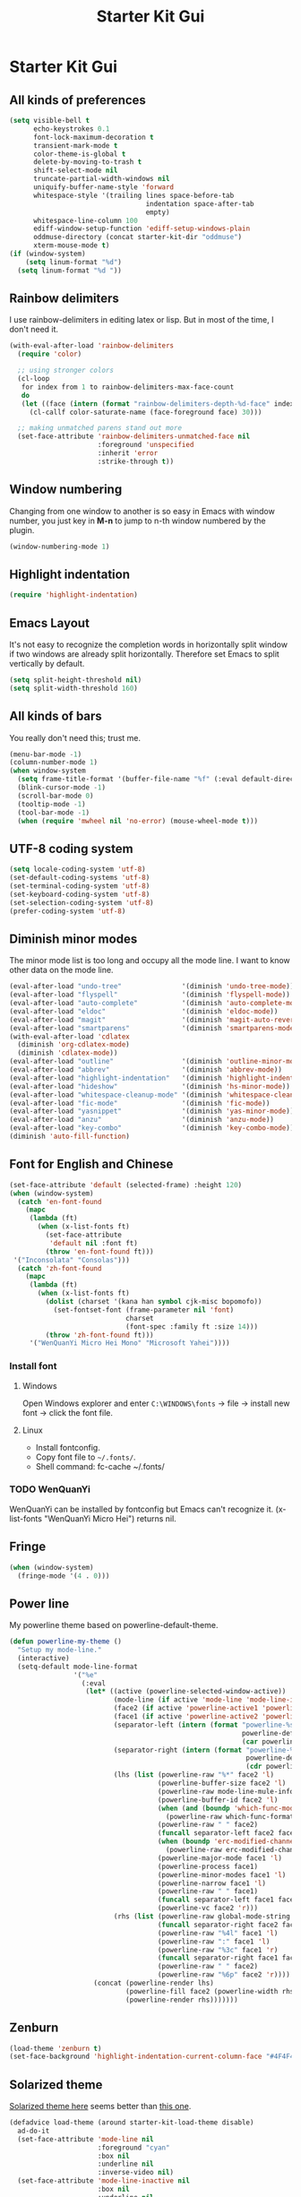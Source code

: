 #+TITLE: Starter Kit Gui
#+OPTIONS: toc:nil num:nil ^:nil

* Starter Kit Gui
** All kinds of preferences
#+begin_src emacs-lisp
(setq visible-bell t
      echo-keystrokes 0.1
      font-lock-maximum-decoration t
      transient-mark-mode t
      color-theme-is-global t
      delete-by-moving-to-trash t
      shift-select-mode nil
      truncate-partial-width-windows nil
      uniquify-buffer-name-style 'forward
      whitespace-style '(trailing lines space-before-tab
                                  indentation space-after-tab
                                  empty)
      whitespace-line-column 100
      ediff-window-setup-function 'ediff-setup-windows-plain
      oddmuse-directory (concat starter-kit-dir "oddmuse")
      xterm-mouse-mode t)
(if (window-system)
    (setq linum-format "%d")
  (setq linum-format "%d "))
#+end_src

** Rainbow delimiters

I use rainbow-delimiters in editing latex or lisp. But in most of the time, I
don't need it.
#+begin_src emacs-lisp
(with-eval-after-load 'rainbow-delimiters
  (require 'color)

  ;; using stronger colors
  (cl-loop
   for index from 1 to rainbow-delimiters-max-face-count
   do
   (let ((face (intern (format "rainbow-delimiters-depth-%d-face" index))))
     (cl-callf color-saturate-name (face-foreground face) 30)))

  ;; making unmatched parens stand out more
  (set-face-attribute 'rainbow-delimiters-unmatched-face nil
                      :foreground 'unspecified
                      :inherit 'error
                      :strike-through t))
#+end_src

** Window numbering

Changing from one window to another is so easy in Emacs with window number,
you just key in *M-n* to jump to n-th window numbered by the plugin.
#+BEGIN_SRC emacs-lisp
(window-numbering-mode 1)
#+END_SRC

** Highlight indentation

#+begin_src emacs-lisp
(require 'highlight-indentation)
#+end_src

** Emacs Layout

It's not easy to recognize the completion words in horizontally split window
if two windows are already split horizontally. Therefore set Emacs to split
vertically by default.
#+BEGIN_SRC emacs-lisp
(setq split-height-threshold nil)
(setq split-width-threshold 160)
#+END_SRC

** All kinds of bars

You really don't need this; trust me.
#+begin_src emacs-lisp
(menu-bar-mode -1)
(column-number-mode 1)
(when window-system
  (setq frame-title-format '(buffer-file-name "%f" (:eval default-directory)))
  (blink-cursor-mode -1)
  (scroll-bar-mode 0)
  (tooltip-mode -1)
  (tool-bar-mode -1)
  (when (require 'mwheel nil 'no-error) (mouse-wheel-mode t)))
#+end_src

** UTF-8 coding system

#+begin_src emacs-lisp
(setq locale-coding-system 'utf-8)
(set-default-coding-systems 'utf-8)
(set-terminal-coding-system 'utf-8)
(set-keyboard-coding-system 'utf-8)
(set-selection-coding-system 'utf-8)
(prefer-coding-system 'utf-8)
#+end_src

** Diminish minor modes

The minor mode list is too long and occupy all the mode line. I want to know
other data on the mode line.
#+BEGIN_SRC emacs-lisp
(eval-after-load "undo-tree"               '(diminish 'undo-tree-mode))
(eval-after-load "flyspell"                '(diminish 'flyspell-mode))
(eval-after-load "auto-complete"           '(diminish 'auto-complete-mode))
(eval-after-load "eldoc"                   '(diminish 'eldoc-mode))
(eval-after-load "magit"                   '(diminish 'magit-auto-revert-mode))
(eval-after-load "smartparens"             '(diminish 'smartparens-mode))
(with-eval-after-load 'cdlatex
  (diminish 'org-cdlatex-mode)
  (diminish 'cdlatex-mode))
(eval-after-load "outline"                 '(diminish 'outline-minor-mode))
(eval-after-load "abbrev"                  '(diminish 'abbrev-mode))
(eval-after-load "highlight-indentation"   '(diminish 'highlight-indentation-current-column-mode))
(eval-after-load "hideshow"                '(diminish 'hs-minor-mode))
(eval-after-load "whitespace-cleanup-mode" '(diminish 'whitespace-cleanup-mode))
(eval-after-load "fic-mode"                '(diminish 'fic-mode))
(eval-after-load "yasnippet"               '(diminish 'yas-minor-mode))
(eval-after-load "anzu"                    '(diminish 'anzu-mode))
(eval-after-load "key-combo"               '(diminish 'key-combo-mode))
(diminish 'auto-fill-function)
#+END_SRC

** Font for English and Chinese

#+BEGIN_SRC emacs-lisp
(set-face-attribute 'default (selected-frame) :height 120)
(when (window-system)
  (catch 'en-font-found
    (mapc
     (lambda (ft)
       (when (x-list-fonts ft)
         (set-face-attribute
          'default nil :font ft)
         (throw 'en-font-found ft)))
 '("Inconsolata" "Consolas")))
  (catch 'zh-font-found
    (mapc
     (lambda (ft)
       (when (x-list-fonts ft)
         (dolist (charset '(kana han symbol cjk-misc bopomofo))
           (set-fontset-font (frame-parameter nil 'font)
                             charset
                             (font-spec :family ft :size 14)))
         (throw 'zh-font-found ft)))
     '("WenQuanYi Micro Hei Mono" "Microsoft Yahei"))))
#+END_SRC

*** Install font
**** Windows

Open Windows explorer and enter =C:\WINDOWS\fonts= -> file -> install new font
-> click the font file.

**** Linux

+ Install fontconfig.
+ Copy font file to =~/.fonts/=.
+ Shell command: fc-cache ~/.fonts/

*** TODO WenQuanYi

WenQuanYi can be installed by fontconfig but Emacs can't recognize it.
(x-list-fonts "WenQuanYi Micro Hei") returns nil.

** Fringe

#+BEGIN_SRC emacs-lisp
(when (window-system)
  (fringe-mode '(4 . 0)))
#+END_SRC

** Power line
   :PROPERTIES:
   :tangle:   no
   :END:

My powerline theme based on powerline-default-theme.
#+begin_src emacs-lisp
(defun powerline-my-theme ()
  "Setup my mode-line."
  (interactive)
  (setq-default mode-line-format
                '("%e"
                  (:eval
                   (let* ((active (powerline-selected-window-active))
                          (mode-line (if active 'mode-line 'mode-line-inactive))
                          (face2 (if active 'powerline-active1 'powerline-inactive1))
                          (face1 (if active 'powerline-active2 'powerline-inactive2))
                          (separator-left (intern (format "powerline-%s-%s"
                                                          powerline-default-separator
                                                          (car powerline-default-separator-dir))))
                          (separator-right (intern (format "powerline-%s-%s"
                                                           powerline-default-separator
                                                           (cdr powerline-default-separator-dir))))
                          (lhs (list (powerline-raw "%*" face2 'l)
                                     (powerline-buffer-size face2 'l)
                                     (powerline-raw mode-line-mule-info face2 'l)
                                     (powerline-buffer-id face2 'l)
                                     (when (and (boundp 'which-func-mode) which-func-mode)
                                       (powerline-raw which-func-format face2 'l))
                                     (powerline-raw " " face2)
                                     (funcall separator-left face2 face1)
                                     (when (boundp 'erc-modified-channels-object)
                                       (powerline-raw erc-modified-channels-object face1 'l))
                                     (powerline-major-mode face1 'l)
                                     (powerline-process face1)
                                     (powerline-minor-modes face1 'l)
                                     (powerline-narrow face1 'l)
                                     (powerline-raw " " face1)
                                     (funcall separator-left face1 face2)
                                     (powerline-vc face2 'r)))
                          (rhs (list (powerline-raw global-mode-string face2 'r)
                                     (funcall separator-right face2 face1)
                                     (powerline-raw "%4l" face1 'l)
                                     (powerline-raw ":" face1 'l)
                                     (powerline-raw "%3c" face1 'r)
                                     (funcall separator-right face1 face2)
                                     (powerline-raw " " face2)
                                     (powerline-raw "%6p" face2 'r))))
                     (concat (powerline-render lhs)
                             (powerline-fill face2 (powerline-width rhs))
                             (powerline-render rhs)))))))
#+end_src

** Zenburn

#+begin_src emacs-lisp
(load-theme 'zenburn t)
(set-face-background 'highlight-indentation-current-column-face "#4F4F4F")
#+end_src

** Solarized theme
   :PROPERTIES:
   :tangle: no
   :END:

[[https://github.com/bbatsov/solarized-emacs][Solarized theme here]] seems better than [[https://github.com/sellout/emacs-color-theme-solarized][this one]].
#+begin_src emacs-lisp
(defadvice load-theme (around starter-kit-load-theme disable)
  ad-do-it
  (set-face-attribute 'mode-line nil
                      :foreground "cyan"
                      :box nil
                      :underline nil
                      :inverse-video nil)
  (set-face-attribute 'mode-line-inactive nil
                      :box nil
                      :underline nil
                      :inverse-video nil)
  (require 'powerline)
  (powerline-my-theme))

(defun starter-kit-solarized-emacs-setup ()
  ;; make the fringe stand out from the background
  (setq solarized-distinct-fringe-background t)
  ;; not make the modeline high contrast
  (setq solarized-high-contrast-mode-line nil)
  ;; Use less bolding
  (setq solarized-use-less-bold t)
  ;; Use more italics
  (setq solarized-use-more-italic t)
  ;; Use less colors for indicators such as git:gutter, flycheck and similar.
  (setq solarized-emphasize-indicators nil)

  ;; font-size changes
  (setq solarized-scale-org-headlines nil)
  (setq solarized-height-minus-1 0.8)
  (setq solarized-height-plus-1 1.1)
  (setq solarized-height-plus-2 1.15)
  (setq solarized-height-plus-3 1.2)
  (setq solarized-height-plus-4 1.3)

  (setq x-underline-at-descent-line t)

  (ad-enable-advice 'load-theme 'around 'starter-kit-load-theme)
  (ad-activate 'load-theme)

  (load-theme 'solarized-dark t))

(starter-kit-solarized-emacs-setup)
#+end_src
** Old solarized theme
   :PROPERTIES:
   :tangle: no
   :END:

Emacs24 has build in support for saving and loading themes.

A Theme builder is available at http://elpa.gnu.org/themes/ along with
a list of pre-built themes at http://elpa.gnu.org/themes/view.html and
themes are available through ELPA.

Downloaded themes may be saved to the =themes/= directory in the base
of the starter kit which ignored by git.  Once downloaded and
evaluated a theme is activated using the =load-theme= function.

#+BEGIN_SRC emacs-lisp
(color-theme-initialize)
(if (or (not (window-system)) (string= "light" (getenv "EMACS_COLOR_THEME")))
    (progn (color-theme-solarized-light)
           (set-face-background 'highlight-indentation-face "#073642")
           (set-face-background 'highlight-indentation-current-column-face "#eee8d5"))
  (progn (color-theme-solarized-dark)
         (set-face-background 'highlight-indentation-face "#073642")
         (set-face-background 'highlight-indentation-current-column-face "#073642")))
#+END_SRC

Load powerline after color theme is set. If you change the color theme in
running emacs, the expressions as follows should be re-evaluated.
#+BEGIN_SRC emacs-lisp
(require 'powerline)
(set-face-attribute 'mode-line nil
                    :background "dim gray"
                    :foreground "cyan"
                    :inverse-video nil
                    :box nil
                    :underline nil)
(set-face-attribute 'mode-line-inactive nil
                    :background "dim gray"
                    :foreground "light gray"
                    :inverse-video nil
                    :box nil
                    :underline nil)
#+END_SRC
